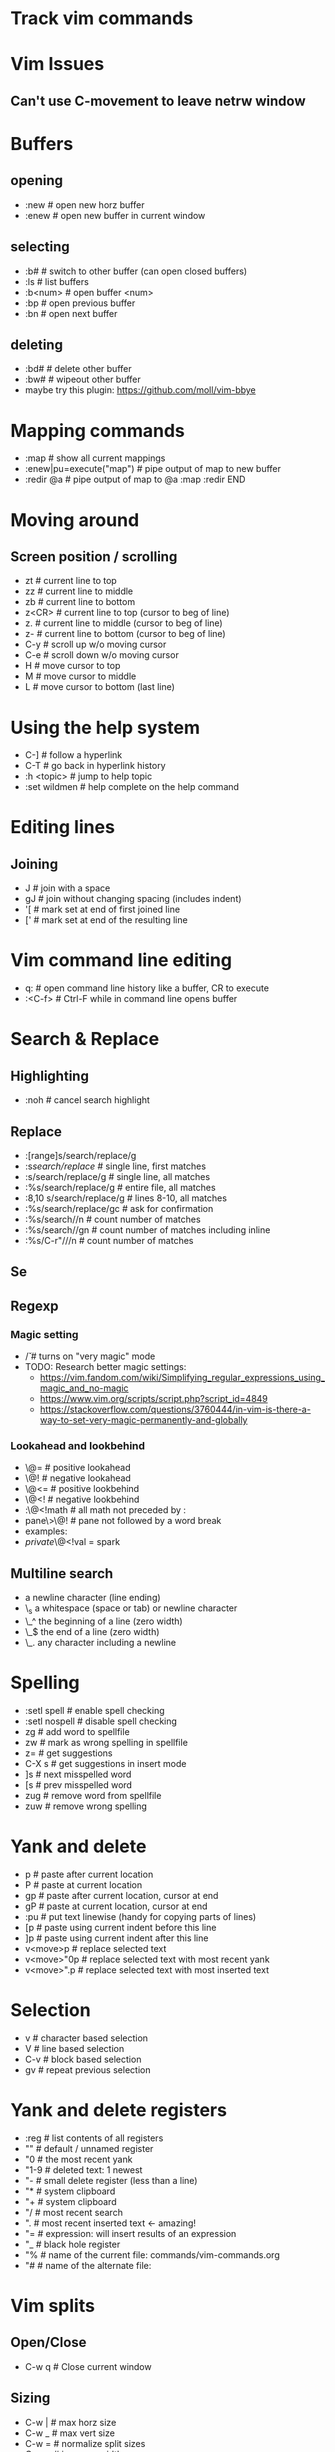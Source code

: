 * Track vim commands
* Vim Issues
** Can't use C-movement to leave netrw window

* Buffers
** opening
  - :new      # open new horz buffer
  - :enew     # open new buffer in current window
** selecting
  - :b#         # switch to other buffer (can open closed buffers)
  - :ls         # list buffers
  - :b<num>     # open buffer <num>
  - :bp         # open previous buffer
  - :bn         # open next buffer
** deleting
  - :bd#      # delete other buffer
  - :bw#      # wipeout other buffer
  - maybe try this plugin: https://github.com/moll/vim-bbye
* Mapping commands
  - :map            # show all current mappings
  - :enew|pu=execute("map")   # pipe output of map to new buffer
  - :redir @a       # pipe output of map to @a
    :map
    :redir END
* Moving around
** Screen position / scrolling
  - zt        # current line to top
  - zz        # current line to middle
  - zb        # current line to bottom
  - z<CR>     # current line to top (cursor to beg of line)
  - z.        # current line to middle (cursor to beg of line)
  - z-        # current line to bottom (cursor to beg of line)
  - C-y       # scroll up w/o moving cursor
  - C-e       # scroll down w/o moving cursor
  - H         # move cursor to top
  - M         # move cursor to middle
  - L         # move cursor to bottom (last line)
* Using the help system
  - C-]             # follow a hyperlink
  - C-T             # go back in hyperlink history
  - :h <topic>      # jump to help topic
  - :set wildmen    # help complete on the help command
* Editing lines
** Joining
  - J         # join with a space
  - gJ        # join without changing spacing (includes indent)
  - '[        # mark set at end of first joined line
  - ['        # mark set at end of the resulting line
* Vim command line editing
  - q:        # open command line history like a buffer, CR to execute
  - :<C-f>    # Ctrl-F while in command line opens buffer
* Search & Replace
** Highlighting
  - :noh      # cancel search highlight
** Replace
  - :[range]s/search/replace/g
  - :s/search/replace/          # single line, first matches
  - :s/search/replace/g         # single line, all matches
  - :%s/search/replace/g        # entire file, all matches
  - :8,10 s/search/replace/g    # lines 8-10, all matches
  - :%s/search/replace/gc       # ask for confirmation
  - :%s/search//n       # count number of matches
  - :%s/search//gn      # count number of matches including inline
  - :%s/C-r"///n       # count number of matches
** Se
** Regexp
*** Magic setting
  - /\v       # turns on "very magic" mode
  - TODO: Research better magic settings:
    - https://vim.fandom.com/wiki/Simplifying_regular_expressions_using_magic_and_no-magic
    - https://www.vim.org/scripts/script.php?script_id=4849
    - https://stackoverflow.com/questions/3760444/in-vim-is-there-a-way-to-set-very-magic-permanently-and-globally
*** Lookahead and lookbehind
  - \@=       # positive lookahead
  - \@!       # negative lookahead
  - \@<=      # positive lookbehind
  - \@<!      # negative lookbehind
  - :\@<!math   # all math not preceded by :
  - pane\>\@!   # pane not followed by a word break
  - examples:
  - \(private \)\@<!val \w* = spark
** Multiline search
  - \n    a newline character (line ending)
  - \_s    a whitespace (space or tab) or newline character
  - \_^    the beginning of a line (zero width)
  - \_$    the end of a line (zero width)
  - \_.    any character including a newline
* Spelling
  - :setl spell   # enable spell checking
  - :setl nospell # disable spell checking
  - zg            # add word to spellfile
  - zw            # mark as wrong spelling in spellfile
  - z=            # get suggestions
  - C-X s         # get suggestions in insert mode
  - ]s            # next misspelled word
  - [s            # prev misspelled word
  - zug           # remove word from spellfile
  - zuw           # remove wrong spelling
* Yank and delete
  - p             # paste after current location
  - P             # paste at current location
  - gp            # paste after current location, cursor at end
  - gP            # paste at current location, cursor at end
  - :pu           # put text linewise (handy for copying parts of lines)
  - [p            # paste using current indent before this line
  - ]p            # paste using current indent after this line
  - v<move>p      # replace selected text
  - v<move>"0p    # replace selected text with most recent yank
  - v<move>".p    # replace selected text with most inserted text
* Selection
  - v             # character based selection
  - V             # line based selection
  - C-v           # block based selection
  - gv            # repeat previous selection
* Yank and delete registers
  - :reg          # list contents of all registers
  - ""            # default / unnamed register
  - "0            # the most recent yank
  - "1-9          # deleted text: 1 newest
  - "-            # small delete register (less than a line)
  - "*            # system clipboard
  - "+            # system clipboard
  - "/            # most recent search
  - ".            # most recent inserted text <- amazing!
  - "=            # expression: will insert results of an expression
  - "_            # black hole register
  - "%            # name of the current file: commands/vim-commands.org
  - "#            # name of the alternate file:
                  # /Users/jbranam/work/dev-notes/commands/commands-zsh.org
* Vim splits
** Open/Close
   - C-w q # Close current window
** Sizing
   - C-w |   # max horz size
   - C-w _   # max vert size
   - C-w =   # normalize split sizes
   - C-w >   # increase width
   - C-w <   # decrease width
   - C-w +   # increase height
   - C-w -   # decrease height
   - TODO: How to set pane size to a number
** Navigate panes
   - C-w p    # goto previous window
   - C-w t    # goto top-left window
   - C-w b    # goto bottom-right window
   - C-w h    # move the (n-th) window to the left
   - C-w l    # move the (n-th) window to the right
   - C-w k    # move the (n-th) window up
   - C-w j    # move the (n-th) window down
** Change layout
   - C-w R    # rotate panes up/left
   - C-w r    # rotate panes down/right
   - C-w x    # swap with window on the right
   - C-w L    # move pane far right
   - C-w H    # move pane far left
   - C-w J    # move pane far bottom
   - C-w K    # move pane far top
   - :help window-moving
** Layout
   - C-w T    # break out split into new tab
   - C-w o    # close all other windows (in current tab)
* Formatting / Layout
** Line breaks; wrapping long lines
   - gq        # reformat selection for line breaks
   - set formatoptions-=t  # disable line-break on edit
   - set formatoptions+=t  # enable line-break on edit
   - an indent list like this always seems to line-break on the first line,
     regardless of the setting of formatoptions. I don't care enough to find
     out if there is a fix for that.
   - :nnoremap <Leader>w :set formatoptions-=t
   - :nnoremap <Leader>W :set formatoptions+=t
* Completions
  - C-n         # next completion
  - <tab>       # next completion
  - C-p         # prev completion
  - shift-<tab> # prev completion
  - C-y         # accept completion
  - C-e         # cancel completion
* vim-surround
  - cs"'        # change " to '
  - cs'<q>      # change ' to <q></q>
  - cst"        # change <q> to "
  - ds"         # delete surround "
  - ysiw]       # add ] arround iw word
  - ysiw[       # add [  ] with space
* changing case
  - crs         # to snake_case
  - crm         # to MakedCase
  - crc         # to camelCase
  - cru         # to UPPER_CASE
  - cr-         # to dash-case
  - cr.         # to dot.case
  - cr<space>   # to space case
  - crt         # to Title Case
* Running external commands
  - filter commands:
    https://vim.fandom.com/wiki/Use_filter_commands_to_process_text
  - :.w !python -m json.tool    # format current line to JSON
  - :%!python -m json.tool      # format entire JSON file
  - :'<,'>!python -m json.tool  # hit ! in visual mode to send the highlighted
    # lines text to an external program and have the output replace the lines
  - :'a,'b!python -m json.tool  # filter lines from mark a to b
  - '<,'>!python -c "import json, sys; print json.dumps(json.load(sys.stdin), indent=2)"
    # two space indent
  - for JSON consider installing jq: <https://stedolan.github.io/jq/manual/>
  - test JSON:
[
{ "hi": 3, "there": [1,2,3] },
{ "hi": 3, "there": [1,2,3] },
{ "hi": 3, "there": [1,2,3] }
]
  - :r !ls        # paste results of external command into the buffer
  - :0r !ls       # paste results before first line of file (after line 0)
  - :-r !ls       # paste results before the current line
  - :.-3r !ls     # paste results 3 lines earlier
  - :.+3r !ls     # paste results 3 lines later
* Mappings from tpope/vim-unimpaired
** Movement pairs
  - ]q            # next from quicklist :cnext
  - [q            # prev from quicklist :cprev
  - ]a            # next file :next
  - [a            # prev file :bprevious
  - ]f            # next file in directory
  - [f            # prev file in directory
  - ]n            # next SCM conflict marker
  - [n            # prev SCM conflict marker
** Editing pairs
  - ]<Space>      # add newline after current line (don't enter edit mode)
  - [<Space>      # add newline before current line (don't enter edit mode)
  - [e ]e         # exchange current line with prev/next line
  - =p =P         # paste linewise, reindent
  - >p >P         # paste linewise, increase indent
  - <p <P         # paste linewise, decrease indent
  - ]p ]P [p [P   # paste linewise, normal indent behavior
** Other pairs
  - ]os           # :set spell
  - [os           # :set nospell
  - yos           # :set invspell
  - [x ]x         # encode/decode XML
  - [u ]u         # encode/decode URLs
  - [y ]y         # encode/decode C-style strings
* Searching, errors, and opening
** Next in quickfix
  - ]q            # next from quicklist
  - :cnext        # same
  - [q            # prev from quicklist
  - :cprev        # same
** How to find errors
* NetRW
** To open netrw
   - :Explore     # open in current folder
   - :Sexplore    # open in horz split
   - :Vexplore    # open in vert split
** View options
   - i                          # cycle view types
   - let g:netrw_liststyle = 3  # set style 3
   - let g:netrw_banner = 0     # disable banner
   - let g:netrw_winsize = 25   # drawer size
** Files
   - %        # create new file
* NERDtree
** Starting stopping
   - :NERDTreeToggle
** Modify files/directories
   - m      # menu - create file
** Opening files
   - o      # open file
   - s      # open in new vert split
   - i      # open in new horz split
   - g*     # open but leave cursor in NERDTree
** Directories
   - O      # recursively open directory
   - x      # close parent
   - X      # recursive close all children
   - e      # edit the current dir
** Root directory
   - P      # jump to root
   - p      # move to parent
   - K      # jump up inside directories at this depth
   - J      # jump down inside directories at this depth
   - C      # set dir as tree root
   - u      # move tree root up one
   - U      # u and leave old root open
* File handling
** How to open file in current folder?
   - :Explore
   - :e %:p:h <tab>
** Open file under cursor
  - gf      # open file under cursor; won't open missing file
  - gl      # open file/link under cursor; will open missing file utl.vim
** Filename modifiers
  - help filename-modifiers
** Copy filenames, paths, and filepaths
*** Mappings to copy filenames
  - # copy relative filepath to system clipboard
  - nnoremap <leader>cf :let @+=expand("%")<CR>
  - # copy absolute filepath to system clipboard
  - nnoremap <leader>cF :let @+=expand("%:p")<CR>
  - # copy filename
  - nnoremap <leader>ct :let @+=expand("%:t")<CR>
*** Copy current filename to system clipboard (relative)
  - :let @+=expand("%")
*** Copy current path to system clipboard (relative)
  - :let @+=expand("%:h")
*** Copy filename and line number to system clipboard (relative)
  - :let @+=expand("%") . ':' . line(".")
*** Copy current filename to system clipboard (absolute)
  - :let @+=expand("%:p")
*** Copy current path to system clipboard (absolute)
  - :let @+=expand("%:p:h")
*** Copy current filename to system clipboard (short
  - :let @+=expand("%:t")
* How to work with files in VIM
** :set hidden
      If you don't have this set already, then do so. It makes vim work like every
      other multiple-file editor on the planet. You can have edited buffers that
      aren't visible in a window somewhere.
** Use :bn, :bp, :b #, :b name, and ctrl-6 to switch between buffers. I like
      ctrl-6 myself (alone it switches to the previously used buffer, or #ctrl-6
      switches to buffer number #).
** Use :ls to list buffers, or a plugin like MiniBufExpl or BufExplorer.

** Buffer manipulation
  - :bp       # previous buffer in numeric order
  - :bn       # next buffer in numeric order
  - :ls       # list buffers (not hidden ones)
  - :b<n>     # open buffer <n>
  - :b#       # last used buffer
  - :bd#      # delete (last) buffer - still in history
  - :bw#      # wipeout (last) buffer - totally get rid of it
  - :%bd      # delete all buffers - opens a new empty buffer
  - :%bd:e#   # delete all buffers, reopen last file
  - :%bd:e#:bd#   # delete all buffers, reopen last file, close empty buffer
* Vim distraction free
** Manually
   - :vnew            # empty buffer new vert split
   - :new             # empty buffer new horz split
   - :enew            # empty buffer
   - :setl nonumber   # remove line numbers
   - C-W r    # rotate panes down/right
   - C-w x    # swap with window on the right
   - C-W H    # move pane far left
* Vim variables
  - set shiftwidth=2          # set value
  - setlocal shiftwidth=2     # set value for this buffer only
  - set shiftwidth?           # show value
  - verbose set shiftwidth?   # show where variable last set
  - set shiftwidth&           # restore default
  - setlocal shiftwidth&      # restore default
* vim-orgmode
** jceb/vim-orgmode
  - https://github.com/jceb/vim-orgmode
** localleader <ll>: ,
** tabs and stuff
  - <TAB>         # cycle visibility
  - S-<TAB>       # reverse cycle visibility
  - <ll>, / .     # cycle global visibility
  - <CR>          # (normal mode) insert heading below
  - >> or >ah     # lower heading
  - << or <ah     # raise heading
  - >ar <[[       # lower entire subtree
  - <ar >]]       # raise entire subtree
  - m} m{         # move heading up/down (not subtree)
  - m[\[ m]]       # move subtree up/down
  - yah           # yank heading
  - dah           # delete heading
  - yar           # yank subtree
  - dar           # delete subtree
** links
  - gl            # goto link
  - gyl           # yank link
  - gil           # insert new link
  - gn            # next link
  - go            # previous link
** todo
  - <ll>d         # open todo labeling window
  - <ll>dt        # set TODO
  - <ll>dd        # set DONE
  - <ll>ct        # next TODO state
** agenda
  - <ll>cat       # global TODO list
** timing
  - <ll>sa        # insert timestamp
  - <ll>si        # insert [inactive] timestamp
  - C-a           # increment timestamp value
  - C-x           # decrement timestamp value
  - <ll>pa        # insert timestamp with calendar
  - <ll>pi        # insert [inactive] timestamp with calendar
** movement
  - }, {          # next/prev heading
  - ]], [[        # next/prev heading same level
  - g{, g}        # up/down heading hierarchy
** checkboxes
  - <ll>cn cN     # insert checkbox below (above)
  - <ll>cc        # toggle checkbox
* Vim Git
** Git command: tpope/vim-fugitives
  - :G(it) command  # run any git command from vim
** Git gutter hunks
  - <Leader>hs    # stage current hunk
  - ]c [c         # next/prev hunk
* Vim Tmux integrations
** https://github.com/jebaum/vim-tmuxify
  - <l>mp         # associate tmux pane with vim by number 0:9.2
  - <l>ms         # send selection to pane (or prompt)
  - <l>mk         # TxRun (like make)
  - <l>mt         # TxSetRunCmd (set make command for filetype % filepath)
  - <l>mc         # clear target pane
  - <l>mb         # send SIGINT to target pane
  - <l>mn         # create target pane
  - <l>mq         # close target pane
  - <l>mr         # send-keys to target pane
* Vim resources
** Overall tips
   - <https://www.cs.oberlin.edu/~kuperman/help/vim/home.html>
   - <https://learnvimscriptthehardway.stevelosh.com/>
** Grep and search
   - https://robots.thoughtbot.com/faster-grepping-in-vim
   - https://seesparkbox.com/foundry/demystifying_multi_file_searches_in_vim_and_the_command_line
** Tutorials
  - http://derekwyatt.org/vim/tutorials/novice/
